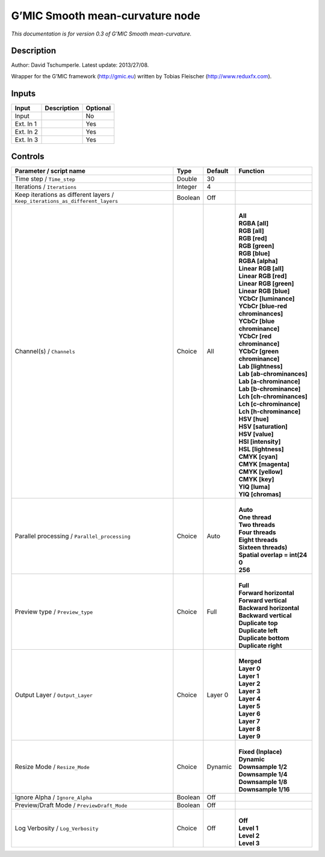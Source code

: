 .. _eu.gmic.Smoothmeancurvature:

G’MIC Smooth mean-curvature node
================================

*This documentation is for version 0.3 of G’MIC Smooth mean-curvature.*

Description
-----------

Author: David Tschumperle. Latest update: 2013/27/08.

Wrapper for the G’MIC framework (http://gmic.eu) written by Tobias Fleischer (http://www.reduxfx.com).

Inputs
------

+-----------+-------------+----------+
| Input     | Description | Optional |
+===========+=============+==========+
| Input     |             | No       |
+-----------+-------------+----------+
| Ext. In 1 |             | Yes      |
+-----------+-------------+----------+
| Ext. In 2 |             | Yes      |
+-----------+-------------+----------+
| Ext. In 3 |             | Yes      |
+-----------+-------------+----------+

Controls
--------

.. tabularcolumns:: |>{\raggedright}p{0.2\columnwidth}|>{\raggedright}p{0.06\columnwidth}|>{\raggedright}p{0.07\columnwidth}|p{0.63\columnwidth}|

.. cssclass:: longtable

+-------------------------------------------------------------------------------+---------+---------+-------------------------------------+
| Parameter / script name                                                       | Type    | Default | Function                            |
+===============================================================================+=========+=========+=====================================+
| Time step / ``Time_step``                                                     | Double  | 30      |                                     |
+-------------------------------------------------------------------------------+---------+---------+-------------------------------------+
| Iterations / ``Iterations``                                                   | Integer | 4       |                                     |
+-------------------------------------------------------------------------------+---------+---------+-------------------------------------+
| Keep iterations as different layers / ``Keep_iterations_as_different_layers`` | Boolean | Off     |                                     |
+-------------------------------------------------------------------------------+---------+---------+-------------------------------------+
| Channel(s) / ``Channels``                                                     | Choice  | All     | |                                   |
|                                                                               |         |         | | **All**                           |
|                                                                               |         |         | | **RGBA [all]**                    |
|                                                                               |         |         | | **RGB [all]**                     |
|                                                                               |         |         | | **RGB [red]**                     |
|                                                                               |         |         | | **RGB [green]**                   |
|                                                                               |         |         | | **RGB [blue]**                    |
|                                                                               |         |         | | **RGBA [alpha]**                  |
|                                                                               |         |         | | **Linear RGB [all]**              |
|                                                                               |         |         | | **Linear RGB [red]**              |
|                                                                               |         |         | | **Linear RGB [green]**            |
|                                                                               |         |         | | **Linear RGB [blue]**             |
|                                                                               |         |         | | **YCbCr [luminance]**             |
|                                                                               |         |         | | **YCbCr [blue-red chrominances]** |
|                                                                               |         |         | | **YCbCr [blue chrominance]**      |
|                                                                               |         |         | | **YCbCr [red chrominance]**       |
|                                                                               |         |         | | **YCbCr [green chrominance]**     |
|                                                                               |         |         | | **Lab [lightness]**               |
|                                                                               |         |         | | **Lab [ab-chrominances]**         |
|                                                                               |         |         | | **Lab [a-chrominance]**           |
|                                                                               |         |         | | **Lab [b-chrominance]**           |
|                                                                               |         |         | | **Lch [ch-chrominances]**         |
|                                                                               |         |         | | **Lch [c-chrominance]**           |
|                                                                               |         |         | | **Lch [h-chrominance]**           |
|                                                                               |         |         | | **HSV [hue]**                     |
|                                                                               |         |         | | **HSV [saturation]**              |
|                                                                               |         |         | | **HSV [value]**                   |
|                                                                               |         |         | | **HSI [intensity]**               |
|                                                                               |         |         | | **HSL [lightness]**               |
|                                                                               |         |         | | **CMYK [cyan]**                   |
|                                                                               |         |         | | **CMYK [magenta]**                |
|                                                                               |         |         | | **CMYK [yellow]**                 |
|                                                                               |         |         | | **CMYK [key]**                    |
|                                                                               |         |         | | **YIQ [luma]**                    |
|                                                                               |         |         | | **YIQ [chromas]**                 |
+-------------------------------------------------------------------------------+---------+---------+-------------------------------------+
| Parallel processing / ``Parallel_processing``                                 | Choice  | Auto    | |                                   |
|                                                                               |         |         | | **Auto**                          |
|                                                                               |         |         | | **One thread**                    |
|                                                                               |         |         | | **Two threads**                   |
|                                                                               |         |         | | **Four threads**                  |
|                                                                               |         |         | | **Eight threads**                 |
|                                                                               |         |         | | **Sixteen threads)**              |
|                                                                               |         |         | | **Spatial overlap = int(24**      |
|                                                                               |         |         | | **0**                             |
|                                                                               |         |         | | **256**                           |
+-------------------------------------------------------------------------------+---------+---------+-------------------------------------+
| Preview type / ``Preview_type``                                               | Choice  | Full    | |                                   |
|                                                                               |         |         | | **Full**                          |
|                                                                               |         |         | | **Forward horizontal**            |
|                                                                               |         |         | | **Forward vertical**              |
|                                                                               |         |         | | **Backward horizontal**           |
|                                                                               |         |         | | **Backward vertical**             |
|                                                                               |         |         | | **Duplicate top**                 |
|                                                                               |         |         | | **Duplicate left**                |
|                                                                               |         |         | | **Duplicate bottom**              |
|                                                                               |         |         | | **Duplicate right**               |
+-------------------------------------------------------------------------------+---------+---------+-------------------------------------+
| Output Layer / ``Output_Layer``                                               | Choice  | Layer 0 | |                                   |
|                                                                               |         |         | | **Merged**                        |
|                                                                               |         |         | | **Layer 0**                       |
|                                                                               |         |         | | **Layer 1**                       |
|                                                                               |         |         | | **Layer 2**                       |
|                                                                               |         |         | | **Layer 3**                       |
|                                                                               |         |         | | **Layer 4**                       |
|                                                                               |         |         | | **Layer 5**                       |
|                                                                               |         |         | | **Layer 6**                       |
|                                                                               |         |         | | **Layer 7**                       |
|                                                                               |         |         | | **Layer 8**                       |
|                                                                               |         |         | | **Layer 9**                       |
+-------------------------------------------------------------------------------+---------+---------+-------------------------------------+
| Resize Mode / ``Resize_Mode``                                                 | Choice  | Dynamic | |                                   |
|                                                                               |         |         | | **Fixed (Inplace)**               |
|                                                                               |         |         | | **Dynamic**                       |
|                                                                               |         |         | | **Downsample 1/2**                |
|                                                                               |         |         | | **Downsample 1/4**                |
|                                                                               |         |         | | **Downsample 1/8**                |
|                                                                               |         |         | | **Downsample 1/16**               |
+-------------------------------------------------------------------------------+---------+---------+-------------------------------------+
| Ignore Alpha / ``Ignore_Alpha``                                               | Boolean | Off     |                                     |
+-------------------------------------------------------------------------------+---------+---------+-------------------------------------+
| Preview/Draft Mode / ``PreviewDraft_Mode``                                    | Boolean | Off     |                                     |
+-------------------------------------------------------------------------------+---------+---------+-------------------------------------+
| Log Verbosity / ``Log_Verbosity``                                             | Choice  | Off     | |                                   |
|                                                                               |         |         | | **Off**                           |
|                                                                               |         |         | | **Level 1**                       |
|                                                                               |         |         | | **Level 2**                       |
|                                                                               |         |         | | **Level 3**                       |
+-------------------------------------------------------------------------------+---------+---------+-------------------------------------+
